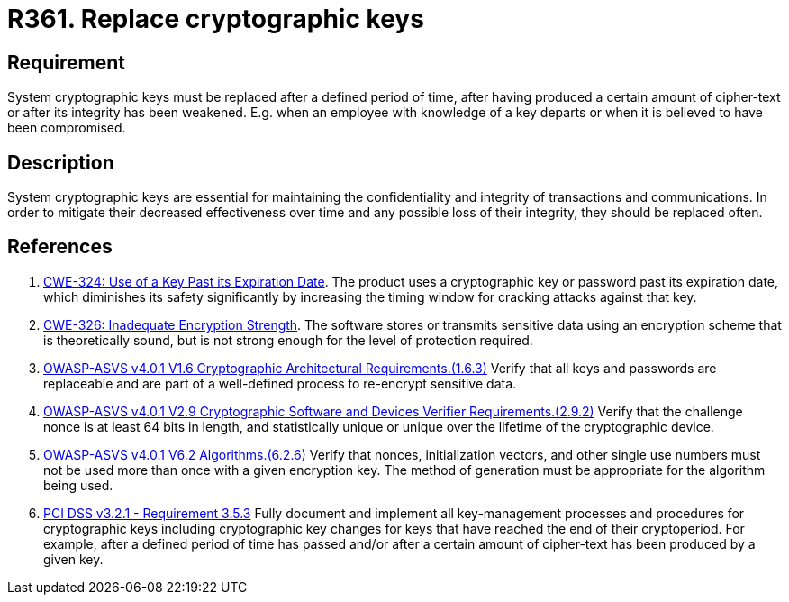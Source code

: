 :slug: rules/361/
:category: cryptography
:description: This requirement establishes the importance of replacing cryptographic keys.
:keywords: Expire, Cryptographic, Key, Replace, Invalidate, ASVS, CWE, Rules, Ethical Hacking, Pentesting
:rules: yes

= R361. Replace cryptographic keys

== Requirement

System cryptographic keys must be replaced after a defined period of time,
after having produced a certain amount of cipher-text or after its integrity
has been weakened.
E.g. when an employee with knowledge of a key departs or when it is believed to
have been compromised.

== Description

System cryptographic keys are essential for maintaining the confidentiality
and integrity of transactions and communications.
In order to mitigate their decreased effectiveness over time and any possible
loss of their integrity,
they should be replaced often.

== References

. [[r1]] link:https://cwe.mitre.org/data/definitions/324.html[CWE-324: Use of a Key Past its Expiration Date].
The product uses a cryptographic key or password past its expiration date,
which diminishes its safety significantly by increasing the timing window for
cracking attacks against that key.

. [[r2]] link:https://cwe.mitre.org/data/definitions/326.html[CWE-326: Inadequate Encryption Strength].
The software stores or transmits sensitive data using an encryption scheme that
is theoretically sound,
but is not strong enough for the level of protection required.

. [[r3]] link:https://owasp.org/www-project-application-security-verification-standard/[OWASP-ASVS v4.0.1
V1.6 Cryptographic Architectural Requirements.(1.6.3)]
Verify that all keys and passwords are replaceable and are part of a
well-defined process to re-encrypt sensitive data.

. [[r4]] link:https://owasp.org/www-project-application-security-verification-standard/[OWASP-ASVS v4.0.1
V2.9 Cryptographic Software and Devices Verifier Requirements.(2.9.2)]
Verify that the challenge nonce is at least 64 bits in length,
and statistically unique or unique over the lifetime of the cryptographic
device.

. [[r5]] link:https://owasp.org/www-project-application-security-verification-standard/[OWASP-ASVS v4.0.1
V6.2 Algorithms.(6.2.6)]
Verify that nonces, initialization vectors, and other single use numbers must
not be used more than once with a given encryption key.
The method of generation must be appropriate for the algorithm being used.

. [[r6]] link:https://www.pcisecuritystandards.org/documents/PCI_DSS_v3-2-1.pdf[PCI DSS v3.2.1 - Requirement 3.5.3]
Fully document and implement all key-management processes and procedures for
cryptographic keys including cryptographic key changes for keys that have
reached the end of their cryptoperiod.
For example, after a defined period of time has passed and/or after a certain
amount of cipher-text has been produced by a given key.
